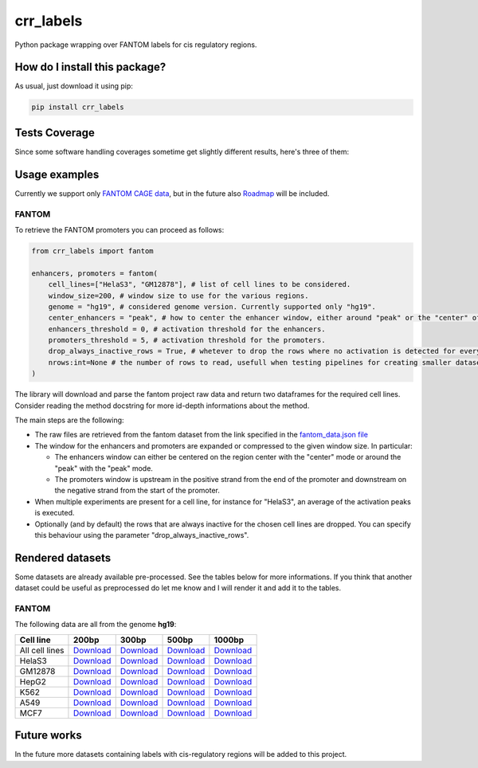 crr_labels
=========================================================================================
|travis| |sonar_quality| |sonar_maintainability| |codacy| |code_climate_maintainability| |pip| |downloads|

Python package wrapping over FANTOM labels for cis regulatory regions.

How do I install this package?
----------------------------------------------
As usual, just download it using pip:

.. code:: shell

    pip install crr_labels

Tests Coverage
----------------------------------------------
Since some software handling coverages sometime get slightly different results, here's three of them:

|coveralls| |sonar_coverage| |code_climate_coverage|

Usage examples
-----------------------------------------------
Currently we support only `FANTOM CAGE data <http://fantom.gsc.riken.jp/5/data/>`_,
but in the future also `Roadmap <https://egg2.wustl.edu/roadmap/web_portal/chr_state_learning.html>`_
will be included.

FANTOM
~~~~~~~~~~~~~~~~~~~~~~~~~~~~~~~~~~~~~~~~~~~~~~
To retrieve the FANTOM promoters you can proceed as follows:

.. code:: python

    from crr_labels import fantom

    enhancers, promoters = fantom(
        cell_lines=["HelaS3", "GM12878"], # list of cell lines to be considered.
        window_size=200, # window size to use for the various regions.
        genome = "hg19", # considered genome version. Currently supported only "hg19".
        center_enhancers = "peak", # how to center the enhancer window, either around "peak" or the "center" of the region.
        enhancers_threshold = 0, # activation threshold for the enhancers.
        promoters_threshold = 5, # activation threshold for the promoters.
        drop_always_inactive_rows = True, # whetever to drop the rows where no activation is detected for every rows.
        nrows:int=None # the number of rows to read, usefull when testing pipelines for creating smaller datasets.
    )

The library will download and parse the fantom project raw data and return two dataframes for the required cell lines.
Consider reading the method docstring for more id-depth informations about the method.

The main steps are the following:

- The raw files are retrieved from the fantom dataset from the link specified in the `fantom_data.json file <https://github.com/LucaCappelletti94/crr_labels/blob/master/crr_labels/fantom_data.json>`_
- The window for the enhancers and promoters are expanded or compressed to the given window size. In particular:

  - The enhancers window can either be centered on the region center with the "center" mode or around the "peak" with the "peak" mode.
  - The promoters window is upstream in the positive strand from the end of the promoter and downstream on the negative strand from the start of the promoter.
- When multiple experiments are present for a cell line, for instance for "HelaS3", an average of the activation peaks is executed.
- Optionally (and by default) the rows that are always inactive for the chosen cell lines are dropped. You can specify this behaviour using the parameter "drop_always_inactive_rows".


Rendered datasets
----------------------------------
Some datasets are already available pre-processed. See the tables below for more informations. If you think that another dataset could be
useful as preprocessed do let me know and I will render it and add it to the tables.

FANTOM
~~~~~~~~~~~~~~~~~~~~~~~~~~~~~~~~~~~
The following data are all from the genome **hg19**:

+----------------+-----------------------------------------------------------------------------------------------------------------------------+-----------------------------------------------------------------------------------------------------------------------------+-----------------------------------------------------------------------------------------------------------------------------+------------------------------------------------------------------------------------------------------------------------------+
| Cell line      | 200bp                                                                                                                       | 300bp                                                                                                                       | 500bp                                                                                                                       | 1000bp                                                                                                                       |
+================+=============================================================================================================================+=============================================================================================================================+=============================================================================================================================+==============================================================================================================================+
| All cell lines | `Download <https://github.com/LucaCappelletti94/crr_labels/tree/master/preprocessed/multiple_cell_lines/window_size/200>`__ | `Download <https://github.com/LucaCappelletti94/crr_labels/tree/master/preprocessed/multiple_cell_lines/window_size/300>`__ | `Download <https://github.com/LucaCappelletti94/crr_labels/tree/master/preprocessed/multiple_cell_lines/window_size/500>`__ | `Download <https://github.com/LucaCappelletti94/crr_labels/tree/master/preprocessed/multiple_cell_lines/window_size/1000>`__ |
+----------------+-----------------------------------------------------------------------------------------------------------------------------+-----------------------------------------------------------------------------------------------------------------------------+-----------------------------------------------------------------------------------------------------------------------------+------------------------------------------------------------------------------------------------------------------------------+
| HelaS3         | `Download <https://github.com/LucaCappelletti94/crr_labels/tree/master/preprocessed/cell_line/HelaS3/window_size/200>`__    | `Download <https://github.com/LucaCappelletti94/crr_labels/tree/master/preprocessed/cell_line/HelaS3/window_size/300>`__    | `Download <https://github.com/LucaCappelletti94/crr_labels/tree/master/preprocessed/cell_line/HelaS3/window_size/500>`__    | `Download <https://github.com/LucaCappelletti94/crr_labels/tree/master/preprocessed/cell_line/HelaS3/window_size/1000>`__    |
+----------------+-----------------------------------------------------------------------------------------------------------------------------+-----------------------------------------------------------------------------------------------------------------------------+-----------------------------------------------------------------------------------------------------------------------------+------------------------------------------------------------------------------------------------------------------------------+
| GM12878        | `Download <https://github.com/LucaCappelletti94/crr_labels/tree/master/preprocessed/cell_line/GM12878/window_size/200>`__   | `Download <https://github.com/LucaCappelletti94/crr_labels/tree/master/preprocessed/cell_line/GM12878/window_size/300>`__   | `Download <https://github.com/LucaCappelletti94/crr_labels/tree/master/preprocessed/cell_line/GM12878/window_size/500>`__   | `Download <https://github.com/LucaCappelletti94/crr_labels/tree/master/preprocessed/cell_line/GM12878/window_size/1000>`__   |
+----------------+-----------------------------------------------------------------------------------------------------------------------------+-----------------------------------------------------------------------------------------------------------------------------+-----------------------------------------------------------------------------------------------------------------------------+------------------------------------------------------------------------------------------------------------------------------+
| HepG2          | `Download <https://github.com/LucaCappelletti94/crr_labels/tree/master/preprocessed/cell_line/HepG2/window_size/200>`__     | `Download <https://github.com/LucaCappelletti94/crr_labels/tree/master/preprocessed/cell_line/HepG2/window_size/300>`__     | `Download <https://github.com/LucaCappelletti94/crr_labels/tree/master/preprocessed/cell_line/HepG2/window_size/500>`__     | `Download <https://github.com/LucaCappelletti94/crr_labels/tree/master/preprocessed/cell_line/HepG2/window_size/1000>`__     |
+----------------+-----------------------------------------------------------------------------------------------------------------------------+-----------------------------------------------------------------------------------------------------------------------------+-----------------------------------------------------------------------------------------------------------------------------+------------------------------------------------------------------------------------------------------------------------------+
| K562           | `Download <https://github.com/LucaCappelletti94/crr_labels/tree/master/preprocessed/cell_line/K562/window_size/200>`__      | `Download <https://github.com/LucaCappelletti94/crr_labels/tree/master/preprocessed/cell_line/K562/window_size/300>`__      | `Download <https://github.com/LucaCappelletti94/crr_labels/tree/master/preprocessed/cell_line/K562/window_size/500>`__      | `Download <https://github.com/LucaCappelletti94/crr_labels/tree/master/preprocessed/cell_line/K562/window_size/1000>`__      |
+----------------+-----------------------------------------------------------------------------------------------------------------------------+-----------------------------------------------------------------------------------------------------------------------------+-----------------------------------------------------------------------------------------------------------------------------+------------------------------------------------------------------------------------------------------------------------------+
| A549           | `Download <https://github.com/LucaCappelletti94/crr_labels/tree/master/preprocessed/cell_line/A549/window_size/200>`__      | `Download <https://github.com/LucaCappelletti94/crr_labels/tree/master/preprocessed/cell_line/A549/window_size/300>`__      | `Download <https://github.com/LucaCappelletti94/crr_labels/tree/master/preprocessed/cell_line/A549/window_size/500>`__      | `Download <https://github.com/LucaCappelletti94/crr_labels/tree/master/preprocessed/cell_line/A549/window_size/1000>`__      |
+----------------+-----------------------------------------------------------------------------------------------------------------------------+-----------------------------------------------------------------------------------------------------------------------------+-----------------------------------------------------------------------------------------------------------------------------+------------------------------------------------------------------------------------------------------------------------------+
| MCF7           | `Download <https://github.com/LucaCappelletti94/crr_labels/tree/master/preprocessed/cell_line/MCF7/window_size/200>`__      | `Download <https://github.com/LucaCappelletti94/crr_labels/tree/master/preprocessed/cell_line/MCF7/window_size/300>`__      | `Download <https://github.com/LucaCappelletti94/crr_labels/tree/master/preprocessed/cell_line/MCF7/window_size/500>`__      | `Download <https://github.com/LucaCappelletti94/crr_labels/tree/master/preprocessed/cell_line/MCF7/window_size/1000>`__      |
+----------------+-----------------------------------------------------------------------------------------------------------------------------+-----------------------------------------------------------------------------------------------------------------------------+-----------------------------------------------------------------------------------------------------------------------------+------------------------------------------------------------------------------------------------------------------------------+


Future works
-----------------------------------
In the future more datasets containing labels with cis-regulatory regions will be added to this project.


.. |travis| image:: https://travis-ci.org/LucaCappelletti94/crr_labels.png
   :target: https://travis-ci.org/LucaCappelletti94/crr_labels
   :alt: Travis CI build

.. |sonar_quality| image:: https://sonarcloud.io/api/project_badges/measure?project=LucaCappelletti94_crr_labels&metric=alert_status
    :target: https://sonarcloud.io/dashboard/index/LucaCappelletti94_crr_labels
    :alt: SonarCloud Quality

.. |sonar_maintainability| image:: https://sonarcloud.io/api/project_badges/measure?project=LucaCappelletti94_crr_labels&metric=sqale_rating
    :target: https://sonarcloud.io/dashboard/index/LucaCappelletti94_crr_labels
    :alt: SonarCloud Maintainability

.. |sonar_coverage| image:: https://sonarcloud.io/api/project_badges/measure?project=LucaCappelletti94_crr_labels&metric=coverage
    :target: https://sonarcloud.io/dashboard/index/LucaCappelletti94_crr_labels
    :alt: SonarCloud Coverage

.. |coveralls| image:: https://coveralls.io/repos/github/LucaCappelletti94/crr_labels/badge.svg?branch=master
    :target: https://coveralls.io/github/LucaCappelletti94/crr_labels?branch=master
    :alt: Coveralls Coverage

.. |pip| image:: https://badge.fury.io/py/crr-labels.svg
    :target: https://badge.fury.io/py/crr-labels
    :alt: Pypi project

.. |downloads| image:: https://pepy.tech/badge/crr-labels
    :target: https://pepy.tech/badge/crr-labels
    :alt: Pypi total project downloads 

.. |codacy|  image:: https://api.codacy.com/project/badge/Grade/c0a7e110045a4d25933c65fe2014a33c
    :target: https://www.codacy.com/manual/LucaCappelletti94/crr_labels?utm_source=github.com&amp;utm_medium=referral&amp;utm_content=LucaCappelletti94/crr_labels&amp;utm_campaign=Badge_Grade
    :alt: Codacy Maintainability

.. |code_climate_maintainability| image:: https://api.codeclimate.com/v1/badges/7c18ec5176f2ebebef96/maintainability
    :target: https://codeclimate.com/github/LucaCappelletti94/crr_labels/maintainability
    :alt: Maintainability

.. |code_climate_coverage| image:: https://api.codeclimate.com/v1/badges/7c18ec5176f2ebebef96/test_coverage
    :target: https://codeclimate.com/github/LucaCappelletti94/crr_labels/test_coverage
    :alt: Code Climate Coverate